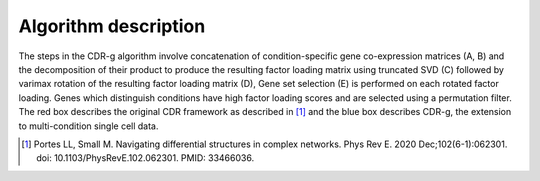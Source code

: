 Algorithm description
=================================

.. image:: algorithm.png
   :width: 500px

The steps in the CDR-g algorithm involve concatenation of condition-specific gene co-expression matrices (A, B) and the decomposition of their product to produce the resulting factor loading matrix using truncated SVD (C) followed by varimax rotation of the resulting factor loading matrix (D), Gene set selection (E) is performed on each rotated factor loading. Genes which distinguish conditions have high factor loading scores and are selected using a permutation filter. The red box describes the original CDR framework as described in [#f1]_ and the blue box describes CDR-g, the extension to multi-condition single cell data.


.. [#f1] Portes LL, Small M. Navigating differential structures in complex networks. Phys Rev E. 2020 Dec;102(6-1):062301. doi: 10.1103/PhysRevE.102.062301. PMID: 33466036.
